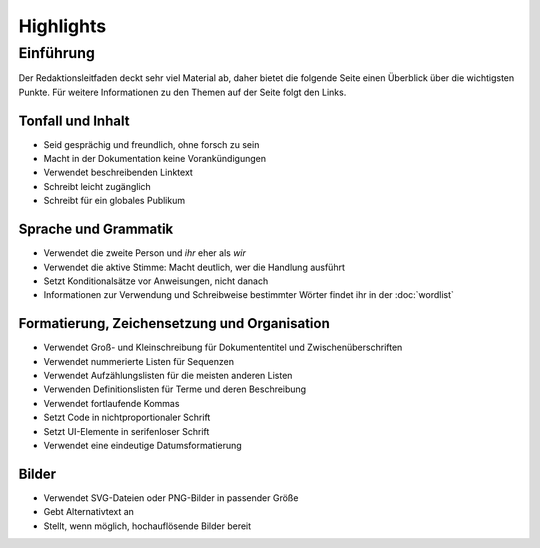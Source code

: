 Highlights
==========

Einführung
----------

Der Redaktionsleitfaden deckt sehr viel Material ab, daher bietet die folgende
Seite einen Überblick über die wichtigsten Punkte. Für weitere Informationen zu
den Themen auf der Seite folgt den Links.

Tonfall und Inhalt
~~~~~~~~~~~~~~~~~~

* Seid gesprächig und freundlich, ohne forsch zu sein
* Macht in der Dokumentation keine Vorankündigungen
* Verwendet beschreibenden Linktext
* Schreibt leicht zugänglich
* Schreibt für ein globales Publikum

Sprache und Grammatik
~~~~~~~~~~~~~~~~~~~~~

* Verwendet die zweite Person und *ihr* eher als *wir*
* Verwendet die aktive Stimme: Macht deutlich, wer die Handlung ausführt
* Setzt Konditionalsätze vor Anweisungen, nicht danach
* Informationen zur Verwendung und Schreibweise bestimmter Wörter findet ihr in
  der :doc:`wordlist`

Formatierung, Zeichensetzung und Organisation
~~~~~~~~~~~~~~~~~~~~~~~~~~~~~~~~~~~~~~~~~~~~~

* Verwendet Groß- und Kleinschreibung für Dokumententitel und
  Zwischenüberschriften
* Verwendet nummerierte Listen für Sequenzen
* Verwendet Aufzählungslisten für die meisten anderen Listen
* Verwenden Definitionslisten für Terme und deren Beschreibung
* Verwendet fortlaufende Kommas
* Setzt Code in nichtproportionaler Schrift
* Setzt UI-Elemente in serifenloser Schrift
* Verwendet eine eindeutige Datumsformatierung

Bilder
~~~~~~

* Verwendet SVG-Dateien oder PNG-Bilder in passender Größe
* Gebt  Alternativtext an
* Stellt, wenn möglich, hochauflösende Bilder bereit
